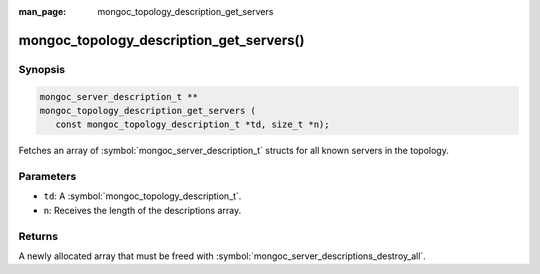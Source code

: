 :man_page: mongoc_topology_description_get_servers

mongoc_topology_description_get_servers()
=========================================

Synopsis
--------

.. code-block:: c

  mongoc_server_description_t **
  mongoc_topology_description_get_servers (
     const mongoc_topology_description_t *td, size_t *n);

Fetches an array of :symbol:`mongoc_server_description_t` structs for all known servers in the topology.

Parameters
----------

* ``td``: A :symbol:`mongoc_topology_description_t`.
* ``n``: Receives the length of the descriptions array.

Returns
-------

A newly allocated array that must be freed with :symbol:`mongoc_server_descriptions_destroy_all`.

